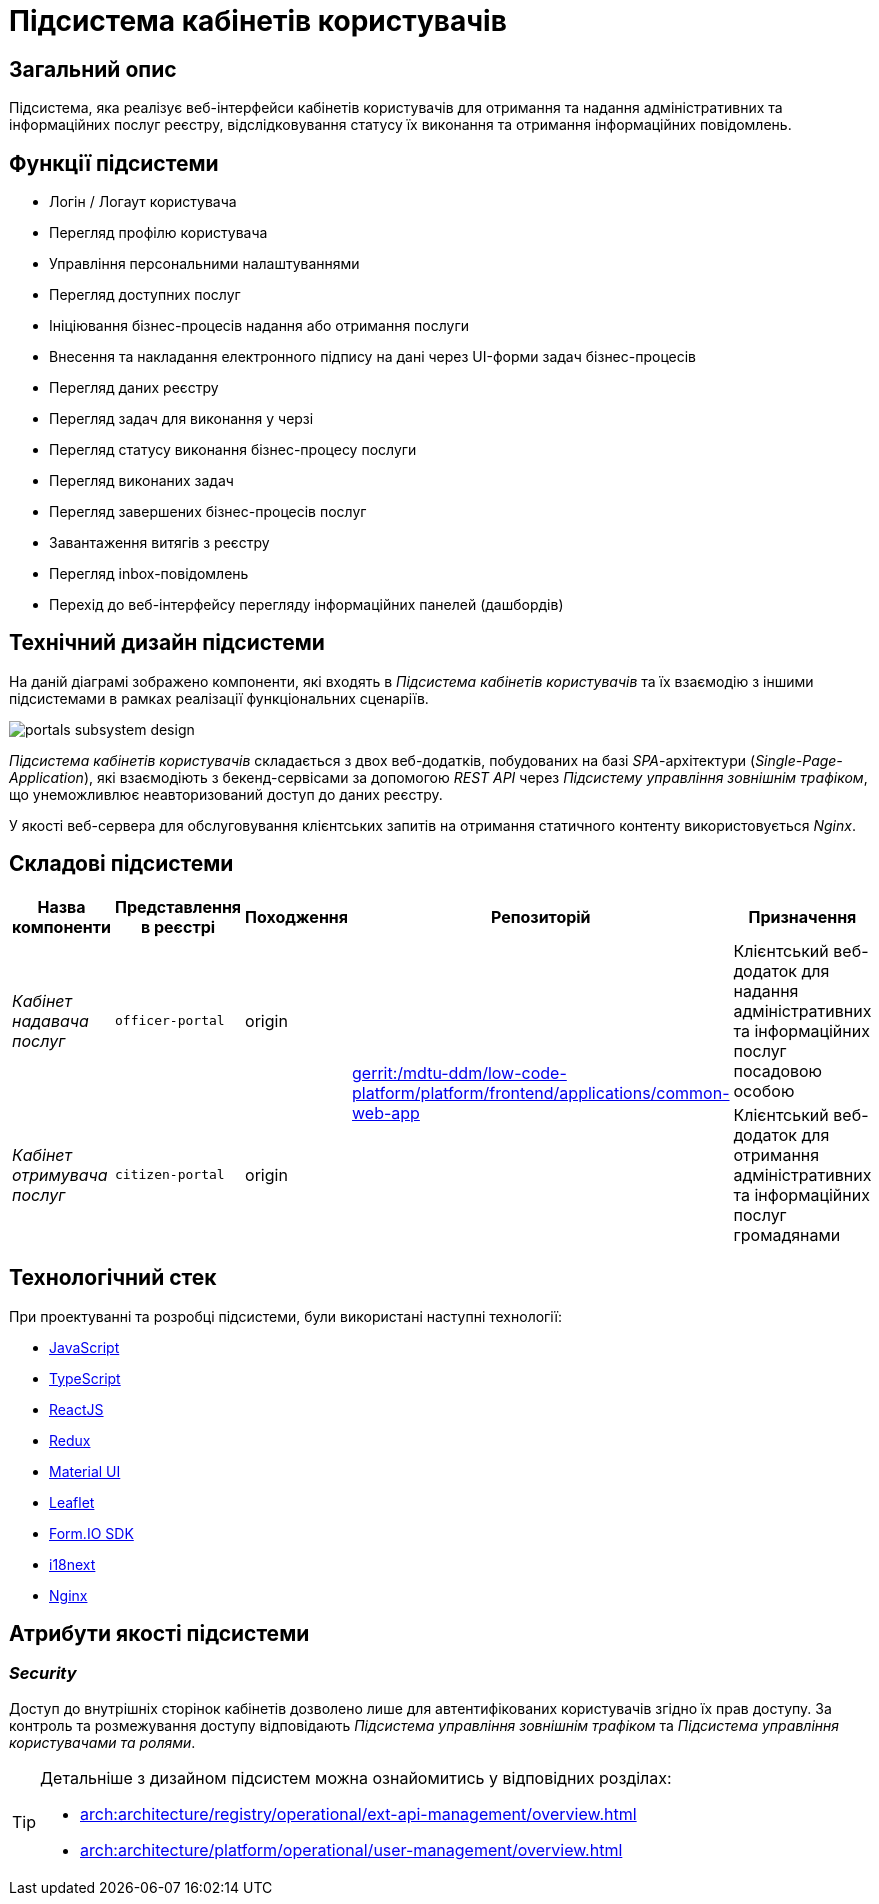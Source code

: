 = Підсистема кабінетів користувачів

== Загальний опис

Підсистема, яка реалізує веб-інтерфейси кабінетів користувачів для отримання та надання адміністративних та інформаційних послуг реєстру, відслідковування статусу їх виконання та отримання інформаційних повідомлень.

== Функції підсистеми

* Логін / Логаут користувача
* Перегляд профілю користувача
* Управління персональними налаштуваннями
* Перегляд доступних послуг
* Ініціювання бізнес-процесів надання або отримання послуги
* Внесення та накладання електронного підпису на дані через UI-форми задач бізнес-процесів
* Перегляд даних реєстру
* Перегляд задач для виконання у черзі
* Перегляд статусу виконання бізнес-процесу послуги
* Перегляд виконаних задач
* Перегляд завершених бізнес-процесів послуг
* Завантаження витягів з реєстру
* Перегляд inbox-повідомлень
* Перехід до веб-інтерфейсу перегляду інформаційних панелей (дашбордів)

== Технічний дизайн підсистеми

На даній діаграмі зображено компоненти, які входять в _Підсистема кабінетів користувачів_ та їх взаємодію з іншими підсистемами в рамках реалізації функціональних сценаріїв.

image::architecture/registry/operational/portals/portals-subsystem-design.svg[float="center",align="center"]

_Підсистема кабінетів користувачів_ складається з двох веб-додатків, побудованих на базі _SPA_-архітектури (_Single-Page-Application_), які взаємодіють з бекенд-сервісами за допомогою _REST API_ через _Підсистему управління зовнішнім трафіком_, що унеможливлює неавторизований доступ до даних реєстру.

У якості веб-сервера для обслуговування клієнтських запитів на отримання статичного контенту використовується _Nginx_.

== Складові підсистеми

|===
|Назва компоненти|Представлення в реєстрі|Походження|Репозиторій|Призначення

|_Кабінет надавача послуг_
|`officer-portal`
|origin
.2+|https://gerrit-mdtu-ddm-edp-cicd.apps.cicd2.mdtu-ddm.projects.epam.com/admin/repos/mdtu-ddm/low-code-platform/platform/frontend/applications/common-web-app[gerrit:/mdtu-ddm/low-code-platform/platform/frontend/applications/common-web-app]
|Клієнтський веб-додаток для надання адміністративних та інформаційних послуг посадовою особою

|_Кабінет отримувача послуг_
|`citizen-portal`
|origin
|Клієнтський веб-додаток для отримання адміністративних та інформаційних послуг громадянами
|===

== Технологічний стек

При проектуванні та розробці підсистеми, були використані наступні технології:

* xref:arch:architecture/platform-technologies.adoc#javascript[JavaScript]
* xref:arch:architecture/platform-technologies.adoc#typescript[TypeScript]
* xref:arch:architecture/platform-technologies.adoc#reactjs[ReactJS]
* xref:arch:architecture/platform-technologies.adoc#redux[Redux]
* xref:arch:architecture/platform-technologies.adoc#material-ui[Material UI]
* xref:arch:architecture/platform-technologies.adoc#leaflet[Leaflet]
* xref:arch:architecture/platform-technologies.adoc#formio[Form.IO SDK]
* xref:arch:architecture/platform-technologies.adoc#i18next[i18next]
* xref:arch:architecture/platform-technologies.adoc#nginx[Nginx]

== Атрибути якості підсистеми

=== _Security_

Доступ до внутрішніх сторінок кабінетів дозволено лише для автентифікованих користувачів згідно їх прав доступу. За контроль та розмежування доступу відповідають _Підсистема управління зовнішнім трафіком_ та _Підсистема управління користувачами та ролями_.

[TIP]
--
Детальніше з дизайном підсистем можна ознайомитись у відповідних розділах:

* xref:arch:architecture/registry/operational/ext-api-management/overview.adoc[]
* xref:arch:architecture/platform/operational/user-management/overview.adoc[]
--